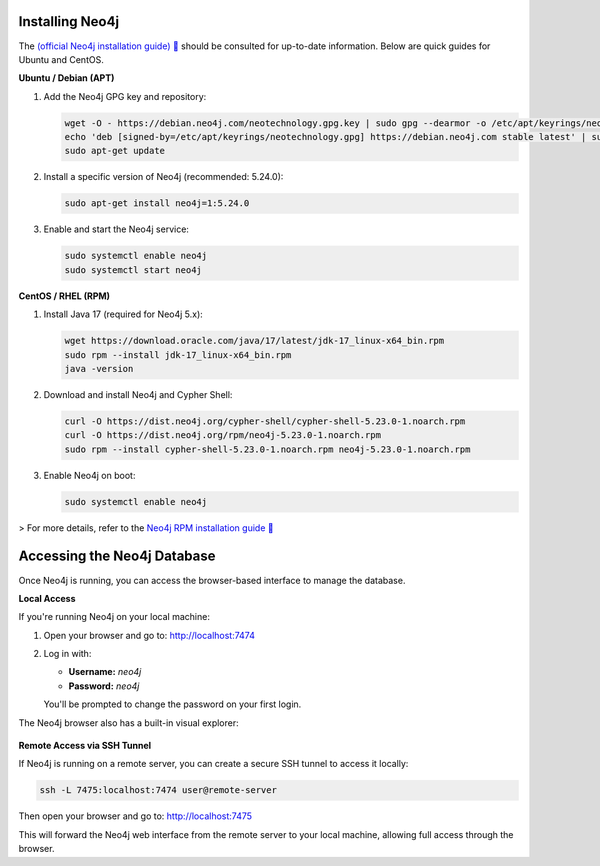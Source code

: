 Installing Neo4j
------------------------------

The `(official Neo4j installation guide) 🔗 <https://neo4j.com/docs/operations-manual/current/installation/>`_ should be consulted for up-to-date information. Below are quick guides for Ubuntu and CentOS.

**Ubuntu / Debian (APT)**

1. Add the Neo4j GPG key and repository:
   
   .. code-block:: bash

      wget -O - https://debian.neo4j.com/neotechnology.gpg.key | sudo gpg --dearmor -o /etc/apt/keyrings/neotechnology.gpg
      echo 'deb [signed-by=/etc/apt/keyrings/neotechnology.gpg] https://debian.neo4j.com stable latest' | sudo tee -a /etc/apt/sources.list.d/neo4j.list
      sudo apt-get update

2. Install a specific version of Neo4j (recommended: 5.24.0):

   .. code-block:: bash

      sudo apt-get install neo4j=1:5.24.0

3. Enable and start the Neo4j service:

   .. code-block:: bash

      sudo systemctl enable neo4j
      sudo systemctl start neo4j

**CentOS / RHEL (RPM)**

1. Install Java 17 (required for Neo4j 5.x):

   .. code-block:: bash

      wget https://download.oracle.com/java/17/latest/jdk-17_linux-x64_bin.rpm
      sudo rpm --install jdk-17_linux-x64_bin.rpm
      java -version

2. Download and install Neo4j and Cypher Shell:

   .. code-block:: bash

      curl -O https://dist.neo4j.org/cypher-shell/cypher-shell-5.23.0-1.noarch.rpm
      curl -O https://dist.neo4j.org/rpm/neo4j-5.23.0-1.noarch.rpm
      sudo rpm --install cypher-shell-5.23.0-1.noarch.rpm neo4j-5.23.0-1.noarch.rpm

3. Enable Neo4j on boot:

   .. code-block:: bash

      sudo systemctl enable neo4j

> For more details, refer to the `Neo4j RPM installation guide 🔗 <https://neo4j.com/docs/operations-manual/current/installation/linux/rpm/>`_

Accessing the Neo4j Database
-----------------------------

Once Neo4j is running, you can access the browser-based interface to manage the database.

**Local Access**

If you're running Neo4j on your local machine:

1. Open your browser and go to: http://localhost:7474

2. Log in with:

   - **Username:** `neo4j`
   - **Password:** `neo4j`

   You'll be prompted to change the password on your first login.

The Neo4j browser also has a built-in visual explorer:

.. figure:: _images/neo4j_bubblechain.svg
   :alt: Neo4j database schema
   :align: center
   :width: 600px

**Remote Access via SSH Tunnel**

If Neo4j is running on a remote server, you can create a secure SSH tunnel to access it locally:

.. code-block:: bash

   ssh -L 7475:localhost:7474 user@remote-server

Then open your browser and go to: http://localhost:7475

This will forward the Neo4j web interface from the remote server to your local machine, allowing full access through the browser.
